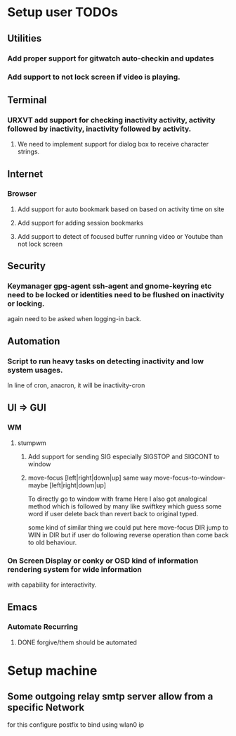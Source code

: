 
* Setup user TODOs
** Utilities
*** Add proper support for gitwatch auto-checkin and updates
*** Add support to not lock screen if video is playing.
** Terminal
*** URXVT add support for checking inactivity activity, activity followed by inactivity, inactivity followed by activity.
**** We need to implement support for dialog box to receive character strings.
** Internet
*** Browser
**** Add support for auto bookmark based on based on activity time on site

**** Add support for adding session bookmarks
**** Add support to detect of focused buffer running video or Youtube than not lock screen
** Security
*** Keymanager gpg-agent ssh-agent and gnome-keyring etc need to be locked or identities need to be flushed on inactivity or locking.
    again need to be asked when logging-in back.
** Automation
*** Script to run heavy tasks on detecting inactivity and low system usages.
    In line of cron, anacron, it will be inactivity-cron
** UI => GUI
*** WM
**** stumpwm
***** Add support for sending SIG especially SIGSTOP and SIGCONT to window
***** move-focus [left|right|down|up] same way move-focus-to-window-maybe [left|right|down|up]
To directly go to window with frame
Here I also got analogical method which is followed by many like swiftkey
which guess some word if user delete back than revert back to original typed.

some kind of similar thing we could put here move-focus DIR jump to WIN in DIR but if user do following reverse operation
than come back to old behaviour.

*** On Screen Display or conky or OSD kind of information rendering system for wide information
    with capability for interactivity.

** Emacs

*** Automate Recurring
**** DONE forgive/them should be automated
     CLOSED: [2018-06-15 Fri 12:33]
     :LOGBOOK:
     - State "DONE"       from              [2018-06-15 Fri 12:33]
     :END:

* Setup machine
** Some outgoing relay smtp server allow from a specific Network
for this configure postfix to bind using wlan0 ip
